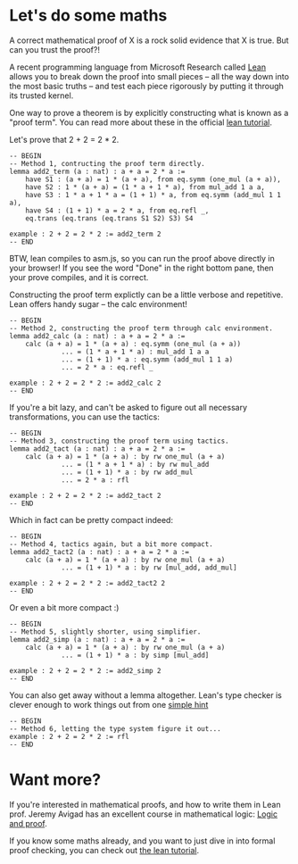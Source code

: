 #+Author: Small changes by [[http:/cv.adam.kurkiewicz.pl][Adam Kurkiewicz]]. Based on work of, but not endorsed by, [[http://www.andrew.cmu.edu/user/avigad][Jeremy Avigad]], [[http://leodemoura.github.io][Leonardo de Moura]], [[http://www.cs.cmu.edu/~soonhok][Soonho Kong]].

* Let's do some maths

A correct mathematical proof of X is a rock solid evidence that X is true. But can you trust the proof?!

A recent programming language from Microsoft Research called [[http://leanprover.github.io/][Lean]]  allows you to break down the proof into small pieces -- all the way down into the most basic truths -- and test each piece rigorously by putting it through its trusted kernel.

One way to prove a theorem is by explicitly constructing what is known as a "proof term". You can read more about these in the official [[https://leanprover.github.io/introduction_to_lean/][lean tutorial]].

Let's prove that 2 + 2 = 2 * 2. 

#+BEGIN_SRC lean
-- BEGIN
-- Method 1, contructing the proof term directly.
lemma add2_term (a : nat) : a + a = 2 * a :=
    have S1 : (a + a) = 1 * (a + a), from eq.symm (one_mul (a + a)),
    have S2 : 1 * (a + a) = (1 * a + 1 * a), from mul_add 1 a a,
    have S3 : 1 * a + 1 * a = (1 + 1) * a, from eq.symm (add_mul 1 1 a),
    have S4 : (1 + 1) * a = 2 * a, from eq.refl _,
    eq.trans (eq.trans (eq.trans S1 S2) S3) S4

example : 2 + 2 = 2 * 2 := add2_term 2
-- END
#+END_SRC

BTW, lean compiles to asm.js, so you can run the proof above directly in your browser! If you see the word "Done" in the right bottom pane, then your prove compiles, and it is correct.

Constructing the proof term explictly can be a little verbose and repetitive. Lean offers handy sugar -- the calc environment!

#+BEGIN_SRC lean
-- BEGIN
-- Method 2, constructing the proof term through calc environment.
lemma add2_calc (a : nat) : a + a = 2 * a := 
    calc (a + a) = 1 * (a + a) : eq.symm (one_mul (a + a))
             ... = (1 * a + 1 * a) : mul_add 1 a a
             ... = (1 + 1) * a : eq.symm (add_mul 1 1 a)
             ... = 2 * a : eq.refl _

example : 2 + 2 = 2 * 2 := add2_calc 2
-- END
#+END_SRC

If you're a bit lazy, and can't be asked to figure out all necessary transformations, you can use the tactics:

#+BEGIN_SRC lean
-- BEGIN
-- Method 3, constructing the proof term using tactics.
lemma add2_tact (a : nat) : a + a = 2 * a :=
    calc (a + a) = 1 * (a + a) : by rw one_mul (a + a)
             ... = (1 * a + 1 * a) : by rw mul_add
             ... = (1 + 1) * a : by rw add_mul
             ... = 2 * a : rfl

example : 2 + 2 = 2 * 2 := add2_tact 2
-- END
#+END_SRC

Which in fact can be pretty compact indeed:

#+BEGIN_SRC lean
-- BEGIN
-- Method 4, tactics again, but a bit more compact.
lemma add2_tact2 (a : nat) : a + a = 2 * a :=
    calc (a + a) = 1 * (a + a) : by rw one_mul (a + a)
             ... = (1 + 1) * a : by rw [mul_add, add_mul]

example : 2 + 2 = 2 * 2 := add2_tact2 2
-- END
#+END_SRC

Or even a bit more compact :)

#+BEGIN_SRC lean
-- BEGIN
-- Method 5, slightly shorter, using simplifier.
lemma add2_simp (a : nat) : a + a = 2 * a :=
    calc (a + a) = 1 * (a + a) : by rw one_mul (a + a)
             ... = (1 + 1) * a : by simp [mul_add]

example : 2 + 2 = 2 * 2 := add2_simp 2
-- END
#+END_SRC

You can also get away without a lemma altogether. Lean's type checker is clever enough to work things out from one [[https://en.wikipedia.org/wiki/Reflexive_relation][simple hint]]

#+BEGIN_SRC lean
-- BEGIN
-- Method 6, letting the type system figure it out...
example : 2 + 2 = 2 * 2 := rfl
-- END
#+END_SRC

* Want more?

If you're interested in mathematical proofs, and how to write them in Lean prof. Jeremy Avigad has an excellent course in mathematical logic: [[https://avigad.github.io/logic_and_proof/][Logic and proof]].

If you know some maths already, and you want to just dive in into formal proof checking, you can check out [[https://leanprover.github.io/introduction_to_lean/][the lean tutorial]].

